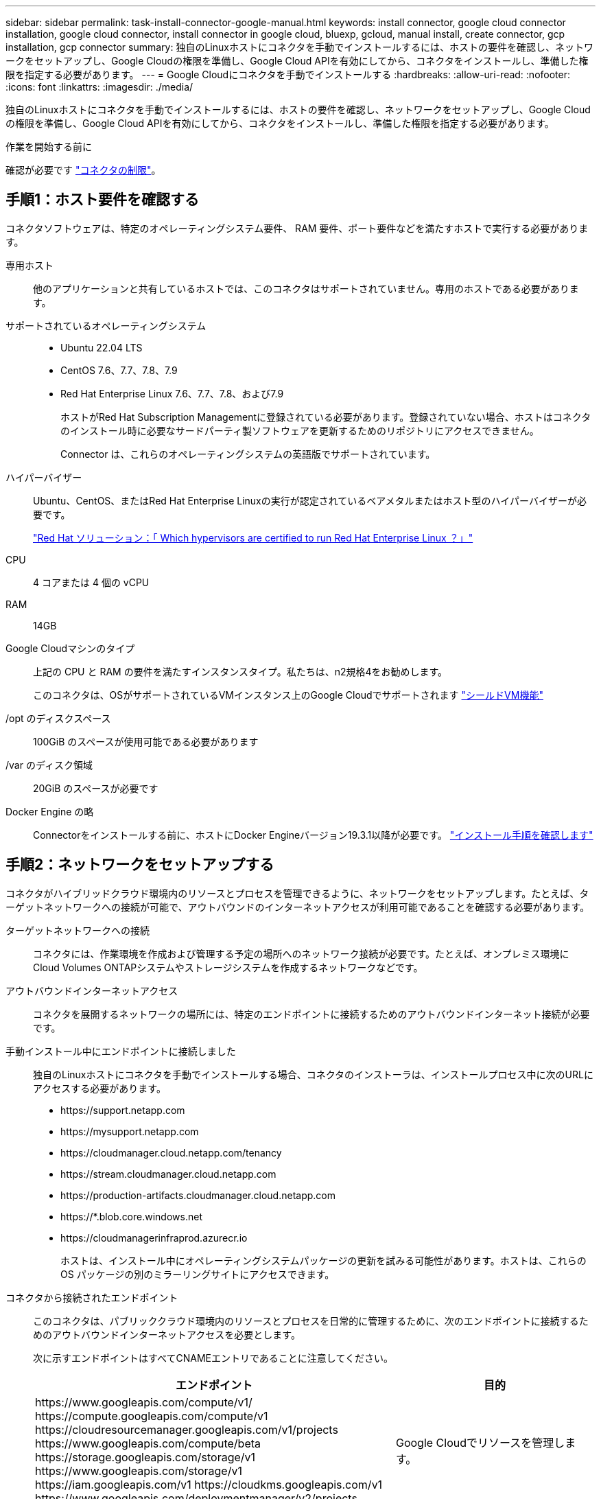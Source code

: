 ---
sidebar: sidebar 
permalink: task-install-connector-google-manual.html 
keywords: install connector, google cloud connector installation, google cloud connector, install connector in google cloud, bluexp, gcloud, manual install, create connector, gcp installation, gcp connector 
summary: 独自のLinuxホストにコネクタを手動でインストールするには、ホストの要件を確認し、ネットワークをセットアップし、Google Cloudの権限を準備し、Google Cloud APIを有効にしてから、コネクタをインストールし、準備した権限を指定する必要があります。 
---
= Google Cloudにコネクタを手動でインストールする
:hardbreaks:
:allow-uri-read: 
:nofooter: 
:icons: font
:linkattrs: 
:imagesdir: ./media/


[role="lead"]
独自のLinuxホストにコネクタを手動でインストールするには、ホストの要件を確認し、ネットワークをセットアップし、Google Cloudの権限を準備し、Google Cloud APIを有効にしてから、コネクタをインストールし、準備した権限を指定する必要があります。

.作業を開始する前に
確認が必要です link:reference-limitations.html["コネクタの制限"]。



== 手順1：ホスト要件を確認する

コネクタソフトウェアは、特定のオペレーティングシステム要件、 RAM 要件、ポート要件などを満たすホストで実行する必要があります。

専用ホスト:: 他のアプリケーションと共有しているホストでは、このコネクタはサポートされていません。専用のホストである必要があります。
サポートされているオペレーティングシステム::
+
--
* Ubuntu 22.04 LTS
* CentOS 7.6、7.7、7.8、7.9
* Red Hat Enterprise Linux 7.6、7.7、7.8、および7.9
+
ホストがRed Hat Subscription Managementに登録されている必要があります。登録されていない場合、ホストはコネクタのインストール時に必要なサードパーティ製ソフトウェアを更新するためのリポジトリにアクセスできません。

+
Connector は、これらのオペレーティングシステムの英語版でサポートされています。



--
ハイパーバイザー:: Ubuntu、CentOS、またはRed Hat Enterprise Linuxの実行が認定されているベアメタルまたはホスト型のハイパーバイザーが必要です。
+
--
https://access.redhat.com/certified-hypervisors["Red Hat ソリューション：「 Which hypervisors are certified to run Red Hat Enterprise Linux ？」"^]

--
CPU:: 4 コアまたは 4 個の vCPU
RAM:: 14GB
Google Cloudマシンのタイプ:: 上記の CPU と RAM の要件を満たすインスタンスタイプ。私たちは、n2規格4をお勧めします。
+
--
このコネクタは、OSがサポートされているVMインスタンス上のGoogle Cloudでサポートされます https://cloud.google.com/compute/shielded-vm/docs/shielded-vm["シールドVM機能"^]

--
/opt のディスクスペース:: 100GiB のスペースが使用可能である必要があります
/var のディスク領域:: 20GiB のスペースが必要です
Docker Engine の略:: Connectorをインストールする前に、ホストにDocker Engineバージョン19.3.1以降が必要です。 https://docs.docker.com/engine/install/["インストール手順を確認します"^]




== 手順2：ネットワークをセットアップする

コネクタがハイブリッドクラウド環境内のリソースとプロセスを管理できるように、ネットワークをセットアップします。たとえば、ターゲットネットワークへの接続が可能で、アウトバウンドのインターネットアクセスが利用可能であることを確認する必要があります。

ターゲットネットワークへの接続:: コネクタには、作業環境を作成および管理する予定の場所へのネットワーク接続が必要です。たとえば、オンプレミス環境にCloud Volumes ONTAPシステムやストレージシステムを作成するネットワークなどです。


アウトバウンドインターネットアクセス:: コネクタを展開するネットワークの場所には、特定のエンドポイントに接続するためのアウトバウンドインターネット接続が必要です。


手動インストール中にエンドポイントに接続しました:: 独自のLinuxホストにコネクタを手動でインストールする場合、コネクタのインストーラは、インストールプロセス中に次のURLにアクセスする必要があります。
+
--
* \https://support.netapp.com
* \https://mysupport.netapp.com
* \https://cloudmanager.cloud.netapp.com/tenancy
* \https://stream.cloudmanager.cloud.netapp.com
* \https://production-artifacts.cloudmanager.cloud.netapp.com
* \https://*.blob.core.windows.net
* \https://cloudmanagerinfraprod.azurecr.io
+
ホストは、インストール中にオペレーティングシステムパッケージの更新を試みる可能性があります。ホストは、これらの OS パッケージの別のミラーリングサイトにアクセスできます。



--


コネクタから接続されたエンドポイント:: このコネクタは、パブリッククラウド環境内のリソースとプロセスを日常的に管理するために、次のエンドポイントに接続するためのアウトバウンドインターネットアクセスを必要とします。
+
--
次に示すエンドポイントはすべてCNAMEエントリであることに注意してください。

[cols="2a,1a"]
|===
| エンドポイント | 目的 


 a| 
\https://www.googleapis.com/compute/v1/
\https://compute.googleapis.com/compute/v1
\https://cloudresourcemanager.googleapis.com/v1/projects
\https://www.googleapis.com/compute/beta
\https://storage.googleapis.com/storage/v1
\https://www.googleapis.com/storage/v1
\https://iam.googleapis.com/v1
\https://cloudkms.googleapis.com/v1
\https://www.googleapis.com/deploymentmanager/v2/projects
 a| 
Google Cloudでリソースを管理します。



 a| 
\ https://support.netapp.com
https://mysupport.netapp.com をご覧ください
 a| 
ライセンス情報を取得し、ネットアップサポートに AutoSupport メッセージを送信するため。



 a| 
\https://*.api.bluexp.netapp.com

\https://api.bluexp.netapp.com

\https://*.cloudmanager.cloud.netapp.com

\https://cloudmanager.cloud.netapp.com

\https://netapp-cloud-account.auth0.com
 a| 
BlueXPでSaaSの機能とサービスを提供するため。

コネクタは現在「cloudmanager.cloud.netapp.com"」に連絡していますが、今後のリリースでは「api.bluexp.netapp.com"」に連絡を開始します。



 a| 
\https://*.blob.core.windows.net

\https://cloudmanagerinfraprod.azurecr.io
 a| 
をクリックして、 Connector と Docker コンポーネントをアップグレードします。

|===
--


プロキシサーバ:: すべての送信インターネットトラフィック用にプロキシサーバーを導入する必要がある場合は、HTTPまたはHTTPSプロキシに関する次の情報を取得します。この情報は、インストール時に入力する必要があります。
+
--
* IP アドレス
* クレデンシャル
* HTTPS証明書


--


ポート:: コネクタを起動するか、コネクタがCloud Volumes ONTAPからNetAppサポートにAutoSupportメッセージを送信するためのプロキシとして使用されている場合を除き、コネクタへの受信トラフィックはありません。
+
--
* HTTP （ 80 ）と HTTPS （ 443 ）はローカル UI へのアクセスを提供しますが、これはまれに使用されます。
* SSH （ 22 ）は、トラブルシューティングのためにホストに接続する必要がある場合にのみ必要です。
* アウトバウンドインターネット接続を使用できないサブネットにCloud Volumes ONTAP システムを導入する場合は、ポート3128経由のインバウンド接続が必要です。
+
Cloud Volumes ONTAPシステムでAutoSupportメッセージを送信するためのアウトバウンドインターネット接続が確立されていない場合は、コネクタに付属のプロキシサーバを使用するように自動的に設定されます。唯一の要件は、コネクタのセキュリティグループがポート3128を介したインバウンド接続を許可することです。コネクタを展開した後、このポートを開く必要があります。



--




== 手順3：コネクタの権限を設定する

Google Cloudでリソースを管理するためにBlueXPで必要な権限をコネクタに付与するには、Google Cloudサービスアカウントが必要です。コネクタを作成するときは、このサービスアカウントをコネクタVMに関連付ける必要があります。

.手順
. Google Cloudでカスタムロールを作成します。
+
.. の内容を含むYAMLファイルを作成します link:reference-permissions-gcp.html["コネクタのサービスアカウント権限"]。
.. Google CloudからCloud Shellをアクティブ化します。
.. 必要な権限を含むYAMLファイルをアップロードします。
.. を使用して、カスタムロールを作成します `gcloud iam roles create` コマンドを実行します
+
次の例では、プロジェクトレベルで「Connector」という名前のロールを作成します。

+
`gcloud iam roles create connector --project=myproject --file=connector.yaml`

+
https://cloud.google.com/iam/docs/creating-custom-roles#iam-custom-roles-create-gcloud["Google Cloudのドキュメント：カスタムロールの作成と管理"^]



. Google Cloudでサービスアカウントを作成し、ロールをサービスアカウントに割り当てます。
+
.. IAMおよび管理サービスから、*サービスアカウント>サービスアカウントの作成*を選択します。
.. サービスアカウントの詳細を入力し、*作成して続行*を選択します。
.. 作成したロールを選択します。
.. 残りの手順を完了してロールを作成します。
+
https://cloud.google.com/iam/docs/creating-managing-service-accounts#creating_a_service_account["Google Cloudドキュメント：サービスアカウントの作成"^]



. Cloud Volumes ONTAP システムを、Connectorが存在するプロジェクトとは異なるプロジェクトに導入する場合は、Connectorのサービスアカウントにこれらのプロジェクトへのアクセスを提供する必要があります。
+
たとえば、コネクタがプロジェクト1にあり、プロジェクト2でCloud Volumes ONTAP システムを作成するとします。プロジェクト2のサービスアカウントへのアクセス権を付与する必要があります。

+
.. IAMと管理サービスで、Cloud Volumes ONTAPシステムを作成するGoogle Cloudプロジェクトを選択します。
.. [* iAM*（* IAM）]ページで、[*アクセスを許可（Grant Access）]を選択し、必要な詳細を入力します。
+
*** コネクタのサービスアカウントのEメールを入力します。
*** コネクタのカスタムロールを選択します。
*** [ 保存（ Save ） ] を選択します。




+
詳細については、を参照してください https://cloud.google.com/iam/docs/granting-changing-revoking-access#grant-single-role["Google Cloudのドキュメント"^]



.結果
Connector VMのサービスアカウントが設定されます。



== 手順4：共有VPC権限を設定する

共有VPCを使用してサービスプロジェクトにリソースを導入する場合は、権限を準備する必要があります。

IAM の設定が完了したら、この表を参考にして権限の表を環境に反映させる必要があります。

.共有VPC権限の表示
[%collapsible]
====
[cols="10,10,10,18,18,34"]
|===
| ID | 作成者 | でホストされています | サービスプロジェクトの権限 | ホストプロジェクトの権限 | 目的 


| コネクタを展開するためのGoogleアカウント | カスタム | サービスプロジェクト  a| 
link:task-install-connector-google-bluexp-gcloud.html#step-2-set-up-permissions-to-create-the-connector["コネクタ展開ポリシー"]
 a| 
compute.networkUser
| サービスプロジェクトへのコネクタの配置 


| Connectorサービスアカウント | カスタム | サービスプロジェクト  a| 
link:reference-permissions-gcp.html["コネクタサービスアカウントポリシー"]
| compute.networkUser

deploymentmanager. editor | サービスプロジェクトへの Cloud Volumes ONTAP とサービスの導入と保守 


| Cloud Volumes ONTAP サービスアカウント | カスタム | サービスプロジェクト | storagec.admin

メンバー：BlueXPサービスアカウントをserviceAccount.userとして登録します | 該当なし | （オプション）データ階層化とBlueXPのバックアップとリカバリに使用します 


| Google API サービスエージェント | Google Cloud | サービスプロジェクト  a| 
（デフォルト） Editor
 a| 
compute.networkUser
| 導入に代わってGoogle Cloud APIと対話します。BlueXPが共有ネットワークを使用できるようにします 


| Google Compute Engine のデフォルトのサービスアカウント | Google Cloud | サービスプロジェクト  a| 
（デフォルト） Editor
 a| 
compute.networkUser
| 導入に代わってGoogle Cloudインスタンスとコンピューティングインフラストラクチャを導入します。BlueXPが共有ネットワークを使用できるようにします 
|===
注：

. deploymentmanager. editorは、ファイアウォール規則を配備に渡していない場合にのみホストプロジェクトで必要です。BlueXPで作成することを選択している場合にのみ必要です。ルールが指定されていない場合、ホストプロジェクトにVPC0ファイアウォールルールが含まれているデプロイメントがBlueXPによって作成されます。
. ファイアウォールの作成とfirewall.deleteは、ファイアウォールルールを配布に渡しておらず、BlueXPで作成することを選択している場合にのみ必要です。これらの権限はBlueXPアカウント.yamlファイルにあります。共有 VPC を使用して HA ペアを導入する場合は、これらの権限を使用して VPC1 、 2 、および 3 のファイアウォールルールが作成されます。他のすべての展開では、これらの権限は VPC0 のルールの作成にも使用されます。
. データ階層化の場合、階層化サービスアカウントは、プロジェクトレベルだけでなく、サービスアカウントに対して serviceAccount.user ロールを持つ必要があります。現在、プロジェクトレベルで serviceAccount.user を割り当てている場合、 getIAMPolicy でサービスアカウントを照会しても権限は表示されません。


====


== ステップ5：Google Cloud APIを有効にする

Cloud Volumes ONTAPシステムをGoogle Cloudに導入する前に、いくつかのGoogle Cloud APIを有効にする必要があります。

.ステップ
. プロジェクトで次のGoogle Cloud APIを有効にします。
+
** Cloud Deployment Manager V2 API
** クラウドロギング API
** Cloud Resource Manager API の略
** Compute Engine API
** ID およびアクセス管理（ IAM ） API
** Cloud Key Management Service（KMS）APIの略
+
（お客様が管理する暗号化キー（CMEK）でBlueXPのバックアップとリカバリを使用する場合にのみ必要）





https://cloud.google.com/apis/docs/getting-started#enabling_apis["Google Cloudドキュメント：APIの有効化"^]



== 手順6：コネクタを取り付ける

前提条件が完了したら、ソフトウェアを自分のLinuxホストに手動でインストールできます。

.作業を開始する前に
次の情報が必要です。

* コネクタをインストールするためのroot権限。
* コネクタからのインターネットアクセスにプロキシが必要な場合は、プロキシサーバに関する詳細。
+
インストール後にプロキシサーバを設定することもできますが、その場合はコネクタを再起動する必要があります。

* プロキシサーバがHTTPSを使用している場合、またはプロキシが代行受信プロキシの場合は、CA署名証明書。


.このタスクについて
NetApp Support Siteで入手できるインストーラは、それよりも古いバージョンの場合があります。インストール後、新しいバージョンが利用可能になると、コネクタは自動的に更新されます。

.手順
. Docker が有効で実行されていることを確認します。
+
[source, cli]
----
sudo systemctl enable docker && sudo systemctl start docker
----
. ホストに_http_proxy_or_https_proxy_system変数が設定されている場合は、削除します。
+
[source, cli]
----
unset http_proxy
unset https_proxy
----
+
これらのシステム変数を削除しないと、インストールは失敗します。

. からConnectorソフトウェアをダウンロードします https://mysupport.netapp.com/site/products/all/details/cloud-manager/downloads-tab["NetApp Support Site"^]をクリックし、 Linux ホストにコピーします。
+
ネットワークまたはクラウドで使用するための「オンライン」コネクタインストーラをダウンロードする必要があります。コネクタには別の「オフライン」インストーラが用意されていますが、プライベートモード展開でのみサポートされています。

. スクリプトを実行する権限を割り当てます。
+
[source, cli]
----
chmod +x Cloud-Manager-Connector-Cloud-<version>
----
+
<version> は、ダウンロードしたコネクタのバージョンです。

. インストールスクリプトを実行します。
+
[source, cli]
----
 ./Cloud-Manager-Connector-Cloud-<version> --proxy <HTTP or HTTPS proxy server> --cacert <path and file name of a CA-signed certificate>
----
+
--proxyパラメータと--cacert.pemパラメータはオプションです。プロキシサーバを使用している場合は、次のようにパラメータを入力する必要があります。プロキシに関する情報の入力を求めるプロンプトは表示されません。

+
次に、両方のオプションパラメータを使用したコマンドの例を示します。

+
[source, cli]
----
 ./Cloud-Manager-Connector-Cloud-V3.9.32 --proxy https://user:password@10.0.0.30:8080/ --cacert /tmp/cacert/certificate.cer
----
+
--proxyは、次のいずれかの形式を使用してHTTPまたはHTTPSプロキシサーバを使用するようにコネクタを設定します。

+
** \http://address:port
** \http://user-name:password@address:port
** \http://domain-name%92user-name:password@address:port
** \https://address:port
** \https://user-name:password@address:port
** \https://domain-name%92user-name:password@address:port
+
次の点に注意してください。

+
*** ユーザには、ローカルユーザまたはドメインユーザを指定できます。
*** ドメインユーザの場合は、上記のように\にASCIIコードを使用する必要があります。
*** BlueXPでは、@文字を含むパスワードはサポートされていません。




+
--cacertsは、コネクタとプロキシサーバ間のHTTPSアクセスに使用するCA署名証明書を指定しています。このパラメータは、HTTPSプロキシサーバを指定する場合、または代行受信プロキシを指定する場合にのみ必要です。

. インストールが完了するまで待ちます。
+
プロキシサーバを指定した場合は、インストールの終了時にConnectorサービス（occm）が2回再起動されます。

. Connector 仮想マシンに接続されているホストから Web ブラウザを開き、次の URL を入力します。
+
https://_ipaddress_[]

. ログイン後、コネクタを設定します。
+
.. コネクタに関連付けるBlueXPアカウントを指定します。
.. システムの名前を入力します。
.. *では、セキュリティ保護された環境で実行していますか？*制限モードを無効にしたままにします。
+
標準モードでBlueXPを使用する手順について説明しているため、制限モードは無効にしておく必要があります。セキュアな環境でBlueXPバックエンドサービスからこのアカウントを切断する場合にのみ、制限モードを有効にしてください。その場合は、 link:task-quick-start-restricted-mode.html["制限モードでBlueXPの使用を開始するには、次の手順に従います"]。

.. [* Let's start]*を選択します。




.結果
これでコネクタがインストールされ、BlueXPアカウントでセットアップされました。

コネクタを作成したのと同じGoogle CloudアカウントにGoogle Cloud Storageバケットがある場合は、BlueXPキャンバスにGoogle Cloud Storageの作業環境が自動的に表示されます。 https://docs.netapp.com/us-en/bluexp-google-cloud-storage/index.html["BlueXPからGoogle Cloud Storageを管理する方法をご確認ください"^]



== 手順7：BlueXPに権限を付与する

以前に設定したGoogle Cloud権限をBlueXPに付与する必要があります。権限を付与することで、BlueXPでGoogle Cloudのデータとストレージインフラを管理できるようになります。

.手順
. Google Cloudポータルに移動し、コネクタVMインスタンスにサービスアカウントを割り当てます。
+
https://cloud.google.com/compute/docs/access/create-enable-service-accounts-for-instances#changeserviceaccountandscopes["Google Cloudドキュメント：インスタンスのサービスアカウントとアクセス範囲の変更"^]

. 他のGoogle Cloudプロジェクトのリソースを管理する場合は、BlueXPロールを持つサービスアカウントをそのプロジェクトに追加してアクセスを許可します。プロジェクトごとにこの手順を繰り返す必要があります。


.結果
BlueXPに、Google Cloudでユーザに代わって操作を実行するために必要な権限が付与されました。
